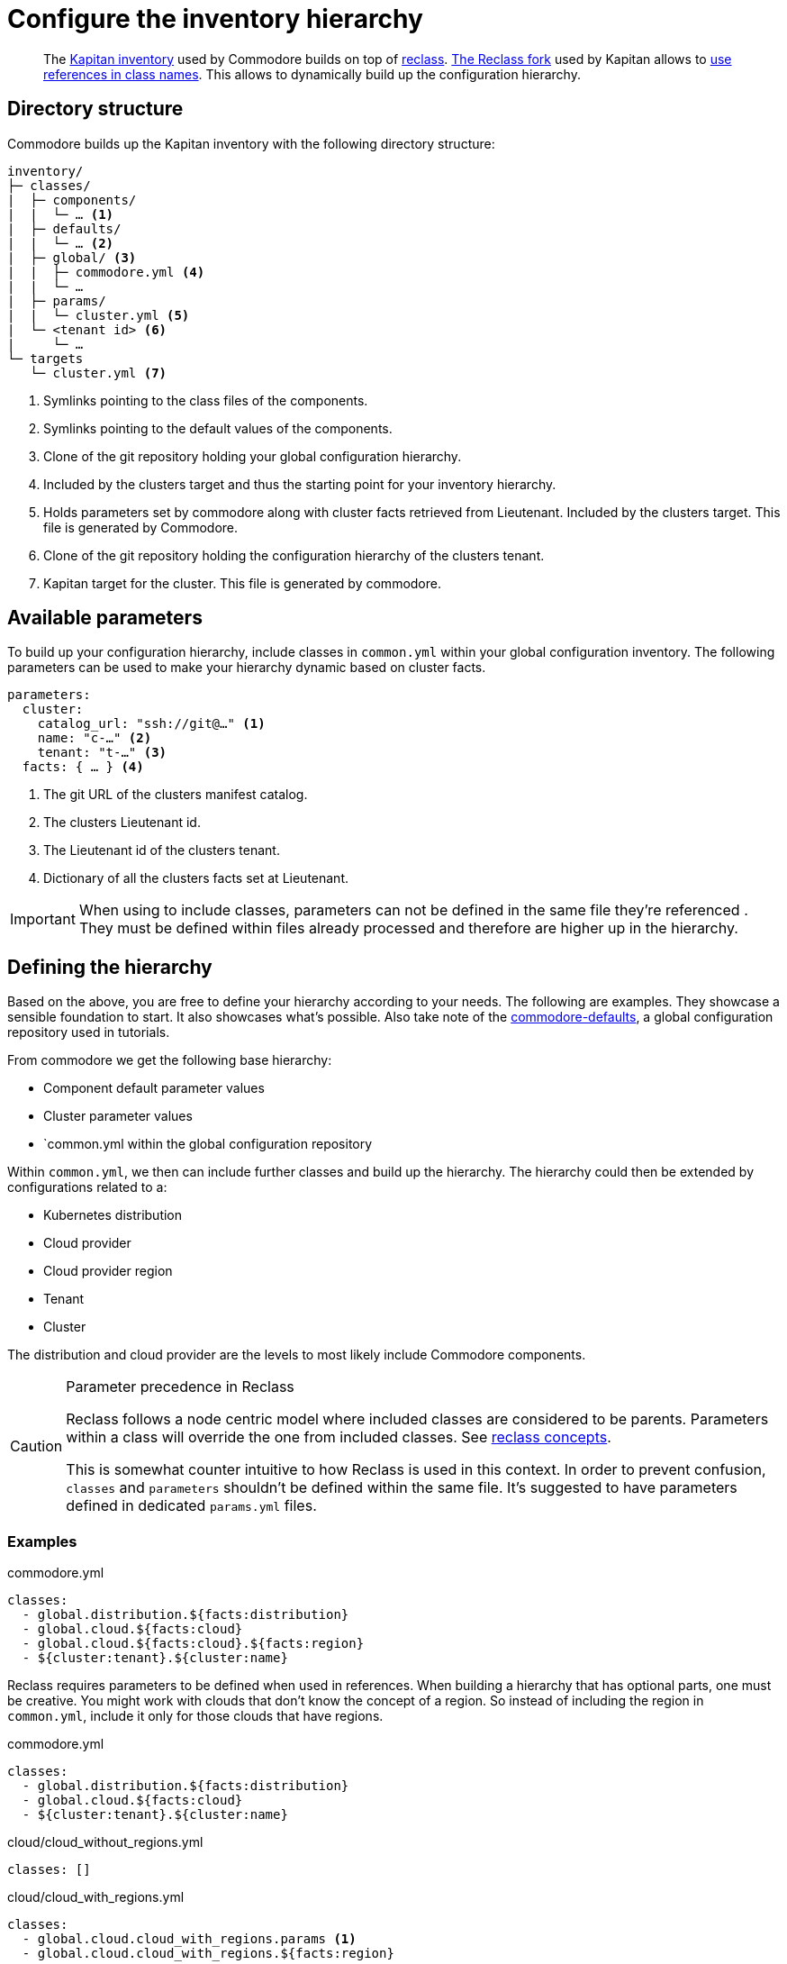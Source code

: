 = Configure the inventory hierarchy

[abstract]
The https://kapitan.dev/inventory/[Kapitan inventory] used by Commodore builds on top of https://reclass.pantsfullofunix.net/[reclass].
https://github.com/kapicorp/reclass[The Reclass fork] used by Kapitan allows to https://github.com/kapicorp/reclass/blob/develop/README-extensions.rst#use-references-in-class-names[use references in class names].
This allows to dynamically build up the configuration hierarchy.

== Directory structure

Commodore builds up the Kapitan inventory with the following directory structure:

----
inventory/
├─ classes/
|  ├─ components/
|  |  └─ … <1>
|  ├─ defaults/
|  |  └─ … <2>
|  ├─ global/ <3>
|  |  ├─ commodore.yml <4>
|  |  └─ …
|  ├─ params/
|  |  └─ cluster.yml <5>
|  └─ <tenant id> <6>
|     └─ …
└─ targets
   └─ cluster.yml <7>
----
<1> Symlinks pointing to the class files of the components.
<2> Symlinks pointing to the default values of the components.
<3> Clone of the git repository holding your global configuration hierarchy.
<4> Included by the clusters target and thus the starting point for your inventory hierarchy.
<5> Holds parameters set by commodore along with cluster facts retrieved from Lieutenant.
    Included by the clusters target.
    This file is generated by Commodore.
<6> Clone of the git repository holding the configuration hierarchy of the clusters tenant.
<7> Kapitan target for the cluster.
    This file is generated by commodore.

== Available parameters

To build up your configuration hierarchy, include classes in `common.yml` within your global configuration inventory.
The following parameters can be used to make your hierarchy dynamic based on cluster facts.

[source,yaml]
----
parameters:
  cluster:
    catalog_url: "ssh://git@…" <1>
    name: "c-…" <2>
    tenant: "t-…" <3>
  facts: { … } <4>
----
<1> The git URL of the clusters manifest catalog.
<2> The clusters Lieutenant id.
<3> The Lieutenant id of the clusters tenant.
<4> Dictionary of all the clusters facts set at Lieutenant.

[IMPORTANT]
====
When using to include classes, parameters can not be defined in the same file they're referenced .
They must be defined within files already processed and therefore are higher up in the hierarchy.
====

== Defining the hierarchy

Based on the above, you are free to define your hierarchy according to your needs.
The following are examples.
They showcase a sensible foundation to start.
It also showcases what's possible.
Also take note of the https://github.com/projectsyn/commodore-defaults[commodore-defaults], a global configuration repository used in tutorials.

From commodore we get the following base hierarchy:

* Component default parameter values
* Cluster parameter values
* `common.yml within the global configuration repository

Within `common.yml`, we then can include further classes and build up the hierarchy.
The hierarchy could then be extended by configurations related to a:

* Kubernetes distribution
* Cloud provider
* Cloud provider region
* Tenant
* Cluster

The distribution and cloud provider are the levels to most likely include Commodore components.

[#reclass_precedence]
.Parameter precedence in Reclass
[CAUTION]
====
Reclass follows a node centric model where included classes are considered to be parents.
Parameters within a class will override the one from included classes.
See https://reclass.pantsfullofunix.net/concepts.html[reclass concepts].

This is somewhat counter intuitive to how Reclass is used in this context.
In order to prevent confusion, `classes` and `parameters` shouldn't be defined within the same file.
It's suggested to have parameters defined in dedicated `params.yml` files.
====

=== Examples

.commodore.yml
[source,yaml]
----
classes:
  - global.distribution.${facts:distribution}
  - global.cloud.${facts:cloud}
  - global.cloud.${facts:cloud}.${facts:region}
  - ${cluster:tenant}.${cluster:name}
----

Reclass requires parameters to be defined when used in references.
When building a hierarchy that has optional parts, one must be creative.
You might work with clouds that don't know the concept of a region.
So instead of including the region in `common.yml`, include it only for those clouds that have regions.

.commodore.yml
[source,yaml]
----
classes:
  - global.distribution.${facts:distribution}
  - global.cloud.${facts:cloud}
  - ${cluster:tenant}.${cluster:name}
----

.cloud/cloud_without_regions.yml
[source,yml]
----
classes: []
----

.cloud/cloud_with_regions.yml
[source,yml]
----
classes:
  - global.cloud.cloud_with_regions.params <1>
  - global.cloud.cloud_with_regions.${facts:region}
----
<1> Parameters for `cloud_with_regions` are define in a dedicated parameters file.
    See <<reclass_precedence>> for why this is.
